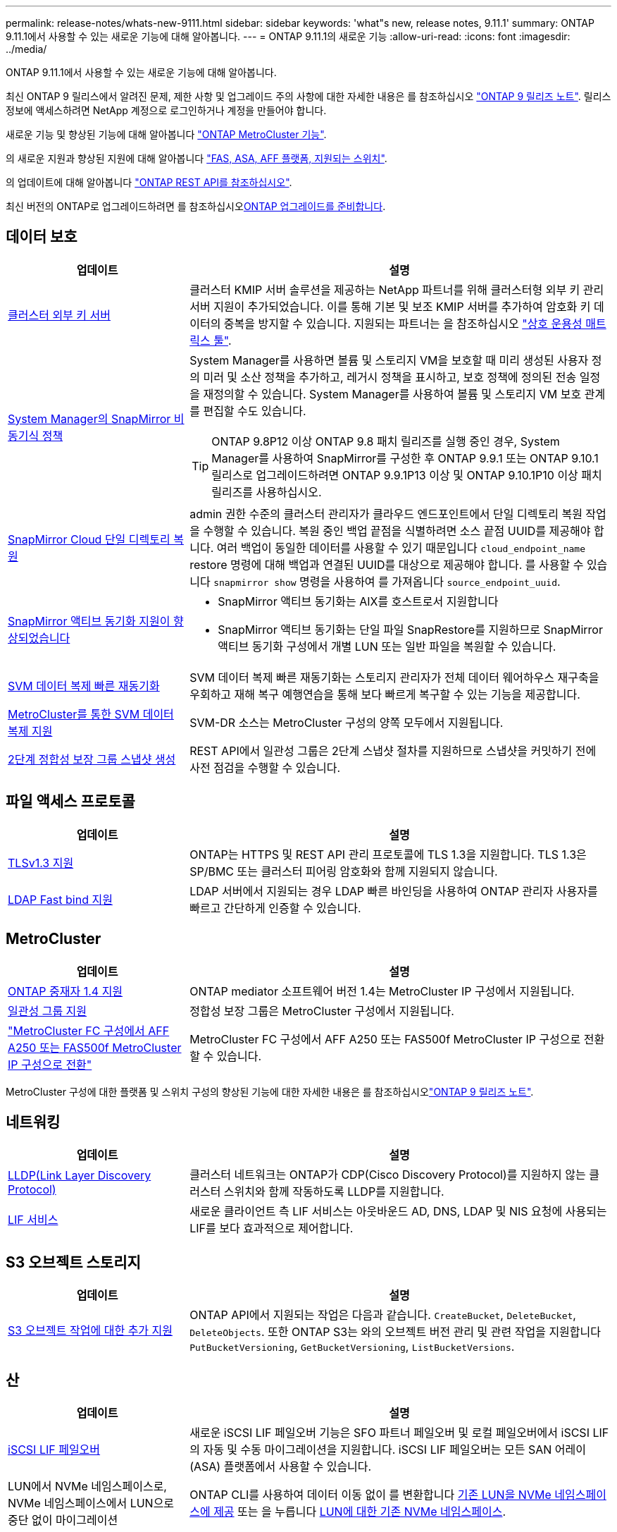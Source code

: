 ---
permalink: release-notes/whats-new-9111.html 
sidebar: sidebar 
keywords: 'what"s new, release notes, 9.11.1' 
summary: ONTAP 9.11.1에서 사용할 수 있는 새로운 기능에 대해 알아봅니다. 
---
= ONTAP 9.11.1의 새로운 기능
:allow-uri-read: 
:icons: font
:imagesdir: ../media/


[role="lead"]
ONTAP 9.11.1에서 사용할 수 있는 새로운 기능에 대해 알아봅니다.

최신 ONTAP 9 릴리스에서 알려진 문제, 제한 사항 및 업그레이드 주의 사항에 대한 자세한 내용은 를 참조하십시오 https://library.netapp.com/ecm/ecm_download_file/ECMLP2492508["ONTAP 9 릴리즈 노트"^]. 릴리스 정보에 액세스하려면 NetApp 계정으로 로그인하거나 계정을 만들어야 합니다.

새로운 기능 및 향상된 기능에 대해 알아봅니다 https://docs.netapp.com/us-en/ontap-metrocluster/releasenotes/mcc-new-features.html["ONTAP MetroCluster 기능"^].

의 새로운 지원과 향상된 지원에 대해 알아봅니다 https://docs.netapp.com/us-en/ontap-systems/whats-new.html["FAS, ASA, AFF 플랫폼, 지원되는 스위치"^].

의 업데이트에 대해 알아봅니다 https://docs.netapp.com/us-en/ontap-automation/whats_new.html["ONTAP REST API를 참조하십시오"^].

최신 버전의 ONTAP로 업그레이드하려면 를 참조하십시오xref:../upgrade/create-upgrade-plan.html[ONTAP 업그레이드를 준비합니다].



== 데이터 보호

[cols="30%,70%"]
|===
| 업데이트 | 설명 


| xref:../encryption-at-rest/configure-cluster-key-server-task.html[클러스터 외부 키 서버] | 클러스터 KMIP 서버 솔루션을 제공하는 NetApp 파트너를 위해 클러스터형 외부 키 관리 서버 지원이 추가되었습니다. 이를 통해 기본 및 보조 KMIP 서버를 추가하여 암호화 키 데이터의 중복을 방지할 수 있습니다. 지원되는 파트너는 을 참조하십시오 link:https://imt.netapp.com/matrix/#welcome["상호 운용성 매트릭스 툴"^]. 


| xref:../task_dp_create_custom_data_protection_policies.html[System Manager의 SnapMirror 비동기식 정책]  a| 
System Manager를 사용하면 볼륨 및 스토리지 VM을 보호할 때 미리 생성된 사용자 정의 미러 및 소산 정책을 추가하고, 레거시 정책을 표시하고, 보호 정책에 정의된 전송 일정을 재정의할 수 있습니다. System Manager를 사용하여 볼륨 및 스토리지 VM 보호 관계를 편집할 수도 있습니다.


TIP: ONTAP 9.8P12 이상 ONTAP 9.8 패치 릴리즈를 실행 중인 경우, System Manager를 사용하여 SnapMirror를 구성한 후 ONTAP 9.9.1 또는 ONTAP 9.10.1 릴리스로 업그레이드하려면 ONTAP 9.9.1P13 이상 및 ONTAP 9.10.1P10 이상 패치 릴리즈를 사용하십시오.



| xref:../data-protection/restore-contents-volume-snapshot-task.html[SnapMirror Cloud 단일 디렉토리 복원] | admin 권한 수준의 클러스터 관리자가 클라우드 엔드포인트에서 단일 디렉토리 복원 작업을 수행할 수 있습니다. 복원 중인 백업 끝점을 식별하려면 소스 끝점 UUID를 제공해야 합니다. 여러 백업이 동일한 데이터를 사용할 수 있기 때문입니다 `cloud_endpoint_name` restore 명령에 대해 백업과 연결된 UUID를 대상으로 제공해야 합니다. 를 사용할 수 있습니다 `snapmirror show` 명령을 사용하여 를 가져옵니다 `source_endpoint_uuid`. 


| xref:../snapmirror-active-sync/interoperability-reference.html[SnapMirror 액티브 동기화 지원이 향상되었습니다]  a| 
* SnapMirror 액티브 동기화는 AIX를 호스트로서 지원합니다
* SnapMirror 액티브 동기화는 단일 파일 SnapRestore를 지원하므로 SnapMirror 액티브 동기화 구성에서 개별 LUN 또는 일반 파일을 복원할 수 있습니다.




| xref:../data-protection/reactivate-original-source-svm-task.html[SVM 데이터 복제 빠른 재동기화] | SVM 데이터 복제 빠른 재동기화는 스토리지 관리자가 전체 데이터 웨어하우스 재구축을 우회하고 재해 복구 예행연습을 통해 보다 빠르게 복구할 수 있는 기능을 제공합니다. 


| xref:../data-protection/snapmirror-svm-replication-concept.html#support-details[MetroCluster를 통한 SVM 데이터 복제 지원] | SVM-DR 소스는 MetroCluster 구성의 양쪽 모두에서 지원됩니다. 


 a| 
xref:../consistency-groups/protect-task.html[2단계 정합성 보장 그룹 스냅샷 생성]
| REST API에서 일관성 그룹은 2단계 스냅샷 절차를 지원하므로 스냅샷을 커밋하기 전에 사전 점검을 수행할 수 있습니다. 
|===


== 파일 액세스 프로토콜

[cols="30%,70%"]
|===
| 업데이트 | 설명 


| xref:../networking/configure_network_security_using_federal_information_processing_standards_@fips@.html[TLSv1.3 지원] | ONTAP는 HTTPS 및 REST API 관리 프로토콜에 TLS 1.3을 지원합니다. TLS 1.3은 SP/BMC 또는 클러스터 피어링 암호화와 함께 지원되지 않습니다. 


| xref:../nfs-admin/ldap-fast-bind-nsswitch-authentication-task.html[LDAP Fast bind 지원] | LDAP 서버에서 지원되는 경우 LDAP 빠른 바인딩을 사용하여 ONTAP 관리자 사용자를 빠르고 간단하게 인증할 수 있습니다. 
|===


== MetroCluster

[cols="30%,70%"]
|===
| 업데이트 | 설명 


| xref:../mediator/index.html[ONTAP 중재자 1.4 지원] | ONTAP mediator 소프트웨어 버전 1.4는 MetroCluster IP 구성에서 지원됩니다. 


| xref:../consistency-groups/index.html#mcc[일관성 그룹 지원] | 정합성 보장 그룹은 MetroCluster 구성에서 지원됩니다. 


| link:https://docs.netapp.com/us-en/ontap-metrocluster/transition/task_move_cluster_connections.html#which-connections-to-move["MetroCluster FC 구성에서 AFF A250 또는 FAS500f MetroCluster IP 구성으로 전환"^] | MetroCluster FC 구성에서 AFF A250 또는 FAS500f MetroCluster IP 구성으로 전환할 수 있습니다. 
|===
MetroCluster 구성에 대한 플랫폼 및 스위치 구성의 향상된 기능에 대한 자세한 내용은 를 참조하십시오link:https://library.netapp.com/ecm/ecm_download_file/ECMLP2492508["ONTAP 9 릴리즈 노트"^].



== 네트워킹

[cols="30%,70%"]
|===
| 업데이트 | 설명 


| xref:../networking/display_network_connectivity_with_neighbor_discovery_protocols.html[LLDP(Link Layer Discovery Protocol)] | 클러스터 네트워크는 ONTAP가 CDP(Cisco Discovery Protocol)를 지원하지 않는 클러스터 스위치와 함께 작동하도록 LLDP를 지원합니다. 


| xref:../networking/lifs_and_service_policies96.html[LIF 서비스] | 새로운 클라이언트 측 LIF 서비스는 아웃바운드 AD, DNS, LDAP 및 NIS 요청에 사용되는 LIF를 보다 효과적으로 제어합니다. 
|===


== S3 오브젝트 스토리지

[cols="30%,70%"]
|===
| 업데이트 | 설명 


| xref:../s3-config/ontap-s3-supported-actions-reference.html[S3 오브젝트 작업에 대한 추가 지원]  a| 
ONTAP API에서 지원되는 작업은 다음과 같습니다. `CreateBucket`, `DeleteBucket`, `DeleteObjects`. 또한 ONTAP S3는 와의 오브젝트 버전 관리 및 관련 작업을 지원합니다 `PutBucketVersioning`, `GetBucketVersioning`, `ListBucketVersions`.

|===


== 산

[cols="30%,70%"]
|===
| 업데이트 | 설명 


| xref:../san-admin/asa-iscsi-lif-fo-task.html[iSCSI LIF 페일오버] | 새로운 iSCSI LIF 페일오버 기능은 SFO 파트너 페일오버 및 로컬 페일오버에서 iSCSI LIF의 자동 및 수동 마이그레이션을 지원합니다. iSCSI LIF 페일오버는 모든 SAN 어레이(ASA) 플랫폼에서 사용할 수 있습니다. 


| LUN에서 NVMe 네임스페이스로, NVMe 네임스페이스에서 LUN으로 중단 없이 마이그레이션 | ONTAP CLI를 사용하여 데이터 이동 없이 를 변환합니다 xref:../san-admin/convert-lun-to-namespace.html[기존 LUN을 NVMe 네임스페이스에 제공] 또는 을 누릅니다 xref:../nvme/convert-namespace-to-lun-task.html[LUN에 대한 기존 NVMe 네임스페이스]. 
|===


== 보안

[cols="30%,70%"]
|===
| 업데이트 | 설명 


| xref:../anti-ransomware/index.html[ARP(자율 랜섬웨어 방어) 개선] | ARP 탐지 알고리즘은 추가 맬웨어 위협을 감지하도록 개선되었습니다. 또한 자율적 랜섬웨어 방어를 활성화하는 데 새로운 라이센스 키가 사용됩니다. ONTAP 9.10.1에서 ONTAP 시스템을 업그레이드할 경우 이전 라이센스 키는 동일한 기능을 제공합니다. 


| xref:../multi-admin-verify/index.html[다중 관리 검증] | 다중 관리자 확인이 활성화된 경우 볼륨 또는 스냅샷 삭제와 같은 특정 작업은 지정된 관리자의 승인 후에만 실행할 수 있습니다. 따라서 손상되거나 악의적이거나 경험이 부족한 관리자가 원치 않는 변경 또는 데이터 삭제를 방지할 수 있습니다. 
|===


== 스토리지 효율성

[cols="30%,70%"]
|===
| 업데이트 | 설명 


| xref:../volumes/view-footprint-savings-task.html[물리적인 설치 공간 절약 효과를 확인하십시오] | 볼륨에서 온도에 민감한 스토리지 효율성을 활성화한 경우 volume show-footprint 명령을 사용하여 물리적인 설치 공간 절약 효과를 표시할 수 있습니다. 


| xref:../flexgroup/supported-unsupported-config-concept.html[FlexGroup 볼륨에 대한 SnapLock 지원] | SnapLock는 FlexGroup 볼륨에 저장된 데이터를 지원합니다. FlexGroup 볼륨 지원은 SnapLock 규정 준수 및 SnapLock 엔터프라이즈 모드에서 사용할 수 있습니다. 


| xref:../svm-migrate/index.html[SVM 데이터 이동성] | 지원되는 AFF 어레이의 수를 3개로 늘리고 소스 및 타겟에서 ONTAP 9.11.1 이상을 실행 중인 경우 SnapMirror 관계 지원을 추가합니다. 외부 키 관리(KMIP)도 도입되어 클라우드 및 사내 설치 모두에서 사용할 수 있습니다. 
|===


== 스토리지 리소스 관리 기능 향상

[cols="30%,70%"]
|===
| 업데이트 | 설명 


| xref:../file-system-analytics/activity-tracking-task.html[File System Analytics에서 SVM 레벨에서 활동 추적] | 활동 추적은 SVM 레벨에서 집계되어 읽기/쓰기 IOPS 및 처리량을 추적하여 데이터에 대한 즉각적이고 실행 가능한 통찰력을 제공합니다. 


| xref:../flexcache/enable-file-access-time-updates-task.html[파일 액세스 시간 업데이트를 활성화합니다] | 활성화된 경우 현재 액세스 시간이 사용자가 지정한 기간을 초과하는 경우에만 FlexCache 원본 볼륨에서 액세스 시간이 업데이트됩니다. 


| xref:../flexgroup/manage-client-async-dir-delete-task.html[비동기식 디렉토리 삭제] | 비동기 삭제는 스토리지 관리자가 볼륨에 대한 권한을 부여한 경우 NFS 및 SMB 클라이언트에서 사용할 수 있습니다. 비동기 삭제가 활성화된 경우 Linux 클라이언트는 mv 명령을 사용할 수 있고 Windows 클라이언트는 rename 명령을 사용하여 디렉토리를 삭제하고 숨겨진 디렉토리로 이동할 수 있습니다 `.ontaptrashbin` 디렉토리. 


| xref:../snaplock/snaplock-concept.html[FlexGroup 볼륨에 대한 SnapLock 지원] | SnapLock는 FlexGroup 볼륨에 저장된 데이터를 지원합니다. FlexGroup 볼륨 지원은 SnapLock 규정 준수 및 SnapLock 엔터프라이즈 모드에서 사용할 수 있습니다. SnapLock은 FlexGroup 볼륨에 대해 SnapLock for SnapVault, 이벤트 기반 보존 및 법적 보관과 같은 작업을 지원하지 않습니다. 
|===


== SVM 관리 개선 사항

[cols="30%,70%"]
|===
| 업데이트 | 설명 


| xref:../svm-migrate/index.html[SVM 데이터 이동성] | 지원되는 AFF 어레이의 수를 3개로 늘리고 소스 및 타겟에서 ONTAP 9.11.1 이상을 실행 중인 경우 SnapMirror 관계 지원을 추가합니다. 외부 키 관리(KMIP)도 도입되어 클라우드와 사내 설치 모두에서 사용할 수 있습니다. 
|===


== 시스템 관리자

[cols="30%,70%"]
|===
| 업데이트 | 설명 


| xref:../task_dp_create_custom_data_protection_policies.html[SnapMirror 비동기식 정책을 관리합니다]  a| 
System Manager를 사용하여 사전 생성된 사용자 정의 미러 및 소산 정책을 추가하고, 레거시 정책을 표시하고, 볼륨 및 스토리지 VM을 보호할 때 보호 정책에 정의된 전송 일정을 재정의할 수 있습니다. System Manager를 사용하여 볼륨 및 스토리지 VM 보호 관계를 편집할 수도 있습니다.


NOTE: ONTAP 9.8P12 이상 ONTAP 9.8 패치 릴리즈를 사용 중이고 System Manager를 사용하여 SnapMirror를 구성한 경우, ONTAP 9.9.1 또는 ONTAP 9.10.1 릴리스로 업그레이드하려면 ONTAP 9.9.1P13 이상 및 ONTAP 9.10.1P10 이상 패치 릴리즈를 사용해야 합니다.



| xref:../task_admin_troubleshoot_hardware_problems.html[하드웨어 시각화] | System Manager의 하드웨어 시각화 기능은 현재 AFF 및 FAS 플랫폼을 모두 지원합니다. 


| xref:../insights-system-optimization-task.html[시스템 분석 인사이트] | Insights 페이지에 System Manager는 클러스터 및 스토리지 VM 구성에 대한 추가 용량 및 보안 통찰력과 새로운 통찰력을 표시하여 시스템을 최적화하도록 지원합니다. 


| 사용 편의성 향상  a| 
* xref:../task_admin_add_a_volume.html[새로 생성된 볼륨은 기본적으로 공유할 수 없습니다.] NFS를 통해 내보내거나 SMB/CIFS를 통해 공유하고 사용 권한 수준을 지정하는 등 기본 액세스 권한을 지정할 수 있습니다.
* xref:../san-admin/manage-san-initiators-task.html[SAN 단순화:] 이니시에이터 그룹을 추가하거나 편집할 때 System Manager 사용자는 그룹에 있는 이니시에이터의 연결 상태를 보고 LUN 데이터에 액세스할 수 있도록 연결된 이니시에이터가 그룹에 포함되어 있는지 확인할 수 있습니다.




| xref:../disks-aggregates/aggregate-creation-workflow-concept.html[고급 로컬 계층(애그리게이트) 작업]  a| 
System Manager 관리자는 System Manager의 권장 사항을 수락하지 않으려는 경우 로컬 계층의 구성을 지정할 수 있습니다. 또한 관리자는 기존 로컬 계층의 RAID 구성을 편집할 수 있습니다.


NOTE: ONTAP 9.8P12 이상 ONTAP 9.8 패치 릴리즈를 사용 중이고 System Manager를 사용하여 SnapMirror를 구성한 경우, ONTAP 9.9.1 또는 ONTAP 9.10.1 릴리스로 업그레이드하려면 ONTAP 9.9.1P13 이상 및 ONTAP 9.10.1P10 이상 패치 릴리즈를 사용해야 합니다.



| xref:../system-admin/ontap-implements-audit-logging-concept.html[감사 로그 관리] | System Manager를 사용하여 ONTAP 감사 로그를 보고 관리할 수 있습니다. 
|===